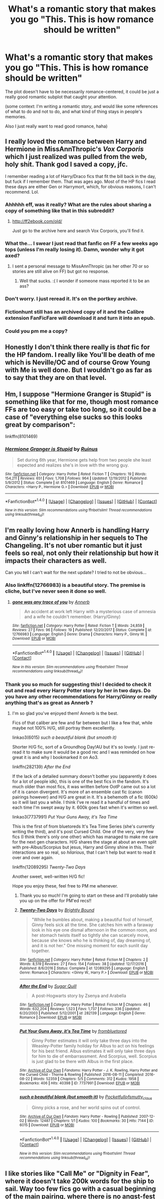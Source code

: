 #+TITLE: What's a romantic story that makes you go "This. This is how romance should be written"

* What's a romantic story that makes you go "This. This is how romance should be written"
:PROPERTIES:
:Author: panda-goddess
:Score: 48
:DateUnix: 1520354840.0
:DateShort: 2018-Mar-06
:FlairText: Request
:END:
The plot doesn't have to be necessarily romance-centered, it could be just a really good romantic subplot that caught your attention.

(some context: I'm writing a romantic story, and would like some references of what to do and not to do, and what kind of thing stays in people's memories.

Also I just really want to read good romance, haha)


** I really loved the romance between Harry and Hermione in MissAnnThropic's /Vox Corporis/ which I just realized was pulled from the web, holy shit. Thank god I saved a copy, jfc.

I remember reading a lot of Harry/Draco fics that fit the bill back in the day, but fuck if I remember them. That was ages ago. Most of the HP fics I read these days are either Gen or Harrymort, which, for obvious reasons, I can't recommend. Lol.
:PROPERTIES:
:Author: reinakun
:Score: 15
:DateUnix: 1520359322.0
:DateShort: 2018-Mar-06
:END:

*** Ahhhhh eff, was it really? What are the rules about sharing a copy of something like that in this subreddit?
:PROPERTIES:
:Author: mufasaLIVES
:Score: 10
:DateUnix: 1520363308.0
:DateShort: 2018-Mar-06
:END:

**** [[http://ff2ebook.com/old/]]

Just go to the archive here and search Vox Corporis, you'll find it.
:PROPERTIES:
:Author: -not-serious-
:Score: 2
:DateUnix: 1520397429.0
:DateShort: 2018-Mar-07
:END:


*** What the... I swear I just read that fanfic on FF a few weeks ago tops (unless I'm really losing it). Damn, wonder why it got axed?
:PROPERTIES:
:Author: MindForgedManacle
:Score: 6
:DateUnix: 1520377205.0
:DateShort: 2018-Mar-07
:END:

**** I sent a personal message to MissAnnThropic (as her other 70 or so stories are still alive on FF) but got no response.
:PROPERTIES:
:Author: emong757
:Score: 2
:DateUnix: 1520381948.0
:DateShort: 2018-Mar-07
:END:

***** Well that sucks. :( I wonder if someone mass reported it to be an ass?
:PROPERTIES:
:Author: MindForgedManacle
:Score: 1
:DateUnix: 1520383078.0
:DateShort: 2018-Mar-07
:END:


*** Don't worry. I just reread it. It's on the portkey archive.
:PROPERTIES:
:Author: Karasu-sama
:Score: 2
:DateUnix: 1520370629.0
:DateShort: 2018-Mar-07
:END:


*** Fictionhunt still has an archived copy of it and the Calibre extension FanFicFare will download it and turn it into an epub.
:PROPERTIES:
:Author: SerCoat
:Score: 2
:DateUnix: 1520386296.0
:DateShort: 2018-Mar-07
:END:


*** Could you pm me a copy?
:PROPERTIES:
:Author: moomoogoat
:Score: 1
:DateUnix: 1520365973.0
:DateShort: 2018-Mar-06
:END:


** Honestly I don't think there really is /that/ fic for the HP fandom. I really like You'll be death of me which is Neville/OC and of course Grow Young with Me is well done. But I wouldn't go as far as to say that they are on that level.
:PROPERTIES:
:Author: moomoogoat
:Score: 21
:DateUnix: 1520355440.0
:DateShort: 2018-Mar-06
:END:


** Hm, I suppose "Hermione Granger is Stupid" is something like that for me, though most romance FFs are too easy or take too long, so it could be a case of "everything else sucks so this looks great by comparison":

linkffn(8101469)
:PROPERTIES:
:Author: MindForgedManacle
:Score: 7
:DateUnix: 1520383438.0
:DateShort: 2018-Mar-07
:END:

*** [[http://www.fanfiction.net/s/8101469/1/][*/Hermione Granger is Stupid/*]] by [[https://www.fanfiction.net/u/971034/Ruinus][/Ruinus/]]

#+begin_quote
  Set during 6th year, Hermione gets help from two people she least expected and realizes she's in love with the wrong guy.
#+end_quote

^{/Site/: [[http://www.fanfiction.net/][fanfiction.net]] *|* /Category/: Harry Potter *|* /Rated/: Fiction T *|* /Chapters/: 19 *|* /Words/: 154,211 *|* /Reviews/: 651 *|* /Favs/: 1,708 *|* /Follows/: 964 *|* /Updated/: 12/19/2012 *|* /Published/: 5/9/2012 *|* /Status/: Complete *|* /id/: 8101469 *|* /Language/: English *|* /Genre/: Romance *|* /Characters/: <Harry P., Hermione G.> *|* /Download/: [[http://www.ff2ebook.com/old/ffn-bot/index.php?id=8101469&source=ff&filetype=epub][EPUB]] or [[http://www.ff2ebook.com/old/ffn-bot/index.php?id=8101469&source=ff&filetype=mobi][MOBI]]}

--------------

*FanfictionBot*^{1.4.0} *|* [[[https://github.com/tusing/reddit-ffn-bot/wiki/Usage][Usage]]] | [[[https://github.com/tusing/reddit-ffn-bot/wiki/Changelog][Changelog]]] | [[[https://github.com/tusing/reddit-ffn-bot/issues/][Issues]]] | [[[https://github.com/tusing/reddit-ffn-bot/][GitHub]]] | [[[https://www.reddit.com/message/compose?to=tusing][Contact]]]

^{/New in this version: Slim recommendations using/ ffnbot!slim! /Thread recommendations using/ linksub(thread_id)!}
:PROPERTIES:
:Author: FanfictionBot
:Score: 3
:DateUnix: 1520383449.0
:DateShort: 2018-Mar-07
:END:


** I'm really loving how Annerb is handling Harry and Ginny's relationship in her sequels to The Changeling. It's not uber romantic but it just feels so real, not only their relationship but how it impacts their characters as well.

Can you tell I can't wait for the next update? I tried to not be obvious...
:PROPERTIES:
:Author: susire
:Score: 16
:DateUnix: 1520362944.0
:DateShort: 2018-Mar-06
:END:

*** Also linkffn(12766983) is a beautiful story. The premise is cliche, but I've never seen it done so well.
:PROPERTIES:
:Author: eclaircissement
:Score: 9
:DateUnix: 1520383970.0
:DateShort: 2018-Mar-07
:END:

**** [[http://www.fanfiction.net/s/12766983/1/][*/gone was any trace of you/*]] by [[https://www.fanfiction.net/u/763509/Annerb][/Annerb/]]

#+begin_quote
  An accident at work left Harry with a mysterious case of amnesia and a wife he couldn't remember. (Harry/Ginny)
#+end_quote

^{/Site/: [[http://www.fanfiction.net/][fanfiction.net]] *|* /Category/: Harry Potter *|* /Rated/: Fiction T *|* /Words/: 24,859 *|* /Reviews/: 27 *|* /Favs/: 96 *|* /Follows/: 19 *|* /Published/: 12/20/2017 *|* /Status/: Complete *|* /id/: 12766983 *|* /Language/: English *|* /Genre/: Drama *|* /Characters/: Harry P., Ginny W. *|* /Download/: [[http://www.ff2ebook.com/old/ffn-bot/index.php?id=12766983&source=ff&filetype=epub][EPUB]] or [[http://www.ff2ebook.com/old/ffn-bot/index.php?id=12766983&source=ff&filetype=mobi][MOBI]]}

--------------

*FanfictionBot*^{1.4.0} *|* [[[https://github.com/tusing/reddit-ffn-bot/wiki/Usage][Usage]]] | [[[https://github.com/tusing/reddit-ffn-bot/wiki/Changelog][Changelog]]] | [[[https://github.com/tusing/reddit-ffn-bot/issues/][Issues]]] | [[[https://github.com/tusing/reddit-ffn-bot/][GitHub]]] | [[[https://www.reddit.com/message/compose?to=tusing][Contact]]]

^{/New in this version: Slim recommendations using/ ffnbot!slim! /Thread recommendations using/ linksub(thread_id)!}
:PROPERTIES:
:Author: FanfictionBot
:Score: 4
:DateUnix: 1520383991.0
:DateShort: 2018-Mar-07
:END:


*** Thank you so much for suggesting this! I decided to check it out and read every Harry Potter story by her in two days. Do you have any other recommendations for Harry/Ginny or really anything that's as great as Annerb ?
:PROPERTIES:
:Author: thorium_23
:Score: 1
:DateUnix: 1520708904.0
:DateShort: 2018-Mar-10
:END:

**** I'm so glad you've enjoyed them! Annerb is the best.

Fics of that caliber are few and far between but I like a few that, while maybe not 100% H/G, still portray them excellently.

linkao3(6015) /such a beautiful blank (but smooth it)/

Shorter H/G fic, sort of a Groundhog Day!AU but it's so lovely. I just re-read it to make sure it would be a good rec and I was reminded on how great it is and why I bookmarked it on Ao3.

linkffn(282139) /After the End/

If the lack of a detailed summary doesn't bother you (apparently it does for a lot of people idk), this is one of the best fics in the fandom. It's much older than most fics, it was written before OotP came out so a lot of it is canon divergent. It's more of an ensemble cast fic (canon pairings however) and H/G are great in it. It's a behemoth of a fic (600k) so it will last you a while. I think I've re read it a handful of times and each time I'm swept away by it. 600k goes fast when it's written so well.

linkao3(7737991) /Put Your Guns Away, it's Tea Time/

This is the first of from bluetoreds It's Tea Time Series (she's currently writing the third), and it's post Cursed Child. One of the very, very few fics (I think there's only one other) which has managed to make me care for the next gen characters. H/G shares the stage at about an even split with pre-Albus/Scorpius but jesus, Harry and Ginny shine in this. Their interactions are so real, so /hilarious/, that I can't help but want to read it over and over again.

linkffn(12089295) /Twenty-Two Days/

Another sweet, well-written H/G fic!

Hope you enjoy these, feel free to PM me whenever.
:PROPERTIES:
:Author: susire
:Score: 3
:DateUnix: 1520719501.0
:DateShort: 2018-Mar-11
:END:

***** Thank you so much! I'm going to start on these and I'll probably take you up on the offer for PM'ed recs!!
:PROPERTIES:
:Author: thorium_23
:Score: 2
:DateUnix: 1520719732.0
:DateShort: 2018-Mar-11
:END:


***** [[http://www.fanfiction.net/s/12089295/1/][*/Twenty-Two Days/*]] by [[https://www.fanfiction.net/u/1785480/Brightly-Bound][/Brightly Bound/]]

#+begin_quote
  "While he bumbles about, making a beautiful fool of himself, Ginny feels sick all the time. She catches him with a faraway look in his eye one dismal afternoon in the common room, and her stomach twists itself so tightly she can scarcely move, because she knows who he is thinking of, day dreaming of, and it is not her." One missing moment for each sunlit day together.
#+end_quote

^{/Site/: [[http://www.fanfiction.net/][fanfiction.net]] *|* /Category/: Harry Potter *|* /Rated/: Fiction M *|* /Chapters/: 2 *|* /Words/: 8,519 *|* /Reviews/: 27 *|* /Favs/: 154 *|* /Follows/: 38 *|* /Updated/: 12/17/2016 *|* /Published/: 8/6/2016 *|* /Status/: Complete *|* /id/: 12089295 *|* /Language/: English *|* /Genre/: Romance *|* /Characters/: <Ginny W., Harry P.> *|* /Download/: [[http://www.ff2ebook.com/old/ffn-bot/index.php?id=12089295&source=ff&filetype=epub][EPUB]] or [[http://www.ff2ebook.com/old/ffn-bot/index.php?id=12089295&source=ff&filetype=mobi][MOBI]]}

--------------

[[http://www.fanfiction.net/s/282139/1/][*/After the End/*]] by [[https://www.fanfiction.net/u/62739/Sugar-Quill][/Sugar Quill/]]

#+begin_quote
  A post-Hogwarts story by Zsenya and Arabella
#+end_quote

^{/Site/: [[http://www.fanfiction.net/][fanfiction.net]] *|* /Category/: Harry Potter *|* /Rated/: Fiction M *|* /Chapters/: 46 *|* /Words/: 632,204 *|* /Reviews/: 1,523 *|* /Favs/: 1,737 *|* /Follows/: 336 *|* /Updated/: 6/20/2003 *|* /Published/: 5/12/2001 *|* /id/: 282139 *|* /Language/: English *|* /Genre/: Romance *|* /Download/: [[http://www.ff2ebook.com/old/ffn-bot/index.php?id=282139&source=ff&filetype=epub][EPUB]] or [[http://www.ff2ebook.com/old/ffn-bot/index.php?id=282139&source=ff&filetype=mobi][MOBI]]}

--------------

[[http://archiveofourown.org/works/7737991][*/Put Your Guns Away, it's Tea Time/*]] by [[http://www.archiveofourown.org/users/frombluetored/pseuds/frombluetored][/frombluetored/]]

#+begin_quote
  Ginny Potter estimates it will only take three days into the Weasley-Potter family holiday for Albus to act on his feelings for his best friend. Albus estimates it will only take three days for him to die of embarrassment. And Scorpius, well. Scorpius is just glad to be there with Albus in the first place.
#+end_quote

^{/Site/: [[http://www.archiveofourown.org/][Archive of Our Own]] *|* /Fandoms/: Harry Potter - J. K. Rowling, Harry Potter and the Cursed Child - Thorne & Rowling *|* /Published/: 2016-08-11 *|* /Completed/: 2016-08-22 *|* /Words/: 52359 *|* /Chapters/: 5/5 *|* /Comments/: 312 *|* /Kudos/: 1958 *|* /Bookmarks/: 406 *|* /Hits/: 40398 *|* /ID/: 7737991 *|* /Download/: [[http://archiveofourown.org/downloads/fr/frombluetored/7737991/Put%20Your%20Guns%20Away%20its%20Tea.epub?updated_at=1508866987][EPUB]] or [[http://archiveofourown.org/downloads/fr/frombluetored/7737991/Put%20Your%20Guns%20Away%20its%20Tea.mobi?updated_at=1508866987][MOBI]]}

--------------

[[http://archiveofourown.org/works/6015][*/such a beautiful blank (but smooth it)/*]] by [[http://www.archiveofourown.org/users/Pocketfullof/pseuds/Pocketfullof/users/smutty_claus/pseuds/smutty_claus][/Pocketfullofsmutty_claus/]]

#+begin_quote
  Ginny picks a rose, and her world spins out of control.
#+end_quote

^{/Site/: [[http://www.archiveofourown.org/][Archive of Our Own]] *|* /Fandom/: Harry Potter - Rowling *|* /Published/: 2007-12-02 *|* /Words/: 12487 *|* /Chapters/: 1/1 *|* /Kudos/: 100 *|* /Bookmarks/: 30 *|* /Hits/: 7144 *|* /ID/: 6015 *|* /Download/: [[http://archiveofourown.org/downloads/Po/Pocketfullof-smutty_claus/6015/such%20a%20beautiful%20blank%20but.epub?updated_at=1387570041][EPUB]] or [[http://archiveofourown.org/downloads/Po/Pocketfullof-smutty_claus/6015/such%20a%20beautiful%20blank%20but.mobi?updated_at=1387570041][MOBI]]}

--------------

*FanfictionBot*^{1.4.0} *|* [[[https://github.com/tusing/reddit-ffn-bot/wiki/Usage][Usage]]] | [[[https://github.com/tusing/reddit-ffn-bot/wiki/Changelog][Changelog]]] | [[[https://github.com/tusing/reddit-ffn-bot/issues/][Issues]]] | [[[https://github.com/tusing/reddit-ffn-bot/][GitHub]]] | [[[https://www.reddit.com/message/compose?to=tusing][Contact]]]

^{/New in this version: Slim recommendations using/ ffnbot!slim! /Thread recommendations using/ linksub(thread_id)!}
:PROPERTIES:
:Author: FanfictionBot
:Score: 1
:DateUnix: 1520719525.0
:DateShort: 2018-Mar-11
:END:


** I like stories like "Call Me" or "Dignity in Fear", where it doesn't take 200k words for the ship to sail. Way too few fics go with a casual beginning of the main pairing, where there is no angst-fest as a prelude. Some pining or uncertainty is alright, but writers tend to forget that teenage romances can begin for as trivial reasons as two people being bored and deciding to make out to pass the time or because they are simply curious.
:PROPERTIES:
:Author: Hellstrike
:Score: 5
:DateUnix: 1520356761.0
:DateShort: 2018-Mar-06
:END:


** [[https://www.fanfiction.net/s/12181042/1/Order-of-Mercy][Order of Mercy]] by MandyinKC.

I won't say much besides that this fic takes plaice durning the Deathly Hallows and the main pairings are Bill and Fleur as well as Percy and Audrey. The story emphasizes their relationships through character growth in a realistic way. All of them come together to help the muggleborns in an effort to save lives too.

linkffn(12181042) Status: Complete
:PROPERTIES:
:Author: FairyRave
:Score: 7
:DateUnix: 1520358346.0
:DateShort: 2018-Mar-06
:END:

*** [[http://www.fanfiction.net/s/12181042/1/][*/Order of Mercy/*]] by [[https://www.fanfiction.net/u/4020275/MandyinKC][/MandyinKC/]]

#+begin_quote
  Set during Harry Potter and the Deathly Hallows. While Harry, Ron, and Hermione are searching for Horcruxes, a small band of witches and wizards are helping Muggle-borns escape persecution by the Ministry of Magic. Follow Bill and Fleur and Percy and Audrey as they struggle with the realities of war, trauma, family, friendship, and romance in the darkest year of their lives.
#+end_quote

^{/Site/: [[http://www.fanfiction.net/][fanfiction.net]] *|* /Category/: Harry Potter *|* /Rated/: Fiction M *|* /Chapters/: 56 *|* /Words/: 276,356 *|* /Reviews/: 750 *|* /Favs/: 210 *|* /Follows/: 180 *|* /Updated/: 6/29/2017 *|* /Published/: 10/7/2016 *|* /Status/: Complete *|* /id/: 12181042 *|* /Language/: English *|* /Genre/: Romance/Adventure *|* /Characters/: <Bill W., Fleur D.> <Percy W., Audrey W.> *|* /Download/: [[http://www.ff2ebook.com/old/ffn-bot/index.php?id=12181042&source=ff&filetype=epub][EPUB]] or [[http://www.ff2ebook.com/old/ffn-bot/index.php?id=12181042&source=ff&filetype=mobi][MOBI]]}

--------------

*FanfictionBot*^{1.4.0} *|* [[[https://github.com/tusing/reddit-ffn-bot/wiki/Usage][Usage]]] | [[[https://github.com/tusing/reddit-ffn-bot/wiki/Changelog][Changelog]]] | [[[https://github.com/tusing/reddit-ffn-bot/issues/][Issues]]] | [[[https://github.com/tusing/reddit-ffn-bot/][GitHub]]] | [[[https://www.reddit.com/message/compose?to=tusing][Contact]]]

^{/New in this version: Slim recommendations using/ ffnbot!slim! /Thread recommendations using/ linksub(thread_id)!}
:PROPERTIES:
:Author: FanfictionBot
:Score: 2
:DateUnix: 1520358356.0
:DateShort: 2018-Mar-06
:END:


** I'm a bot, /bleep/, /bloop/. Someone has linked to this thread from another place on reddit:

- [[[/r/fanfiction]]] [[https://www.reddit.com/r/FanFiction/comments/82gi9h/whats_a_romantic_story_that_makes_you_go_this/][What's a romantic story that makes you go "This. This is how romance should be written"]]

 /^{If you follow any of the above links, please respect the rules of reddit and don't vote in the other threads.} ^{([[/r/TotesMessenger][Info]]} ^{/} ^{[[/message/compose?to=/r/TotesMessenger][Contact]])}/
:PROPERTIES:
:Author: TotesMessenger
:Score: 3
:DateUnix: 1520355099.0
:DateShort: 2018-Mar-06
:END:


** linkffn(12304702) has an interesting take on motherhood and love affairs.
:PROPERTIES:
:Author: bupomo
:Score: 3
:DateUnix: 1520392566.0
:DateShort: 2018-Mar-07
:END:

*** [[http://www.fanfiction.net/s/12304702/1/][*/Red Right Hand/*]] by [[https://www.fanfiction.net/u/1876812/Nautical-Paramour][/Nautical Paramour/]]

#+begin_quote
  The war didn't end when Harry and Voldemort fell. Hermione refuses to feel helpless any longer, and goes back in time to remove the scar that an unloved Tom Riddle left on the wizarding world. Tangled in the pureblood sphere, will Hermione just become another cog in Tom Riddle's plans? Final pairing is a secret! But not a Tomione. Lestrange OC. Parent!Hermione Child!Tom. COMPLETE!
#+end_quote

^{/Site/: [[http://www.fanfiction.net/][fanfiction.net]] *|* /Category/: Harry Potter *|* /Rated/: Fiction M *|* /Chapters/: 45 *|* /Words/: 156,878 *|* /Reviews/: 2,338 *|* /Favs/: 1,219 *|* /Follows/: 1,275 *|* /Updated/: 7/3/2017 *|* /Published/: 1/2/2017 *|* /Status/: Complete *|* /id/: 12304702 *|* /Language/: English *|* /Genre/: Drama/Romance *|* /Characters/: Hermione G., Tom R. Jr., OC, Cygnus B. *|* /Download/: [[http://www.ff2ebook.com/old/ffn-bot/index.php?id=12304702&source=ff&filetype=epub][EPUB]] or [[http://www.ff2ebook.com/old/ffn-bot/index.php?id=12304702&source=ff&filetype=mobi][MOBI]]}

--------------

*FanfictionBot*^{1.4.0} *|* [[[https://github.com/tusing/reddit-ffn-bot/wiki/Usage][Usage]]] | [[[https://github.com/tusing/reddit-ffn-bot/wiki/Changelog][Changelog]]] | [[[https://github.com/tusing/reddit-ffn-bot/issues/][Issues]]] | [[[https://github.com/tusing/reddit-ffn-bot/][GitHub]]] | [[[https://www.reddit.com/message/compose?to=tusing][Contact]]]

^{/New in this version: Slim recommendations using/ ffnbot!slim! /Thread recommendations using/ linksub(thread_id)!}
:PROPERTIES:
:Author: FanfictionBot
:Score: 1
:DateUnix: 1520392589.0
:DateShort: 2018-Mar-07
:END:


** linkao3(City Life by holyfant) - Ginny/Tonks grow together post-war. No mention of Harry or Remus, because it doesn't matter for them.
:PROPERTIES:
:Author: wordhammer
:Score: 4
:DateUnix: 1520374321.0
:DateShort: 2018-Mar-07
:END:

*** Talk about a rare pairing.
:PROPERTIES:
:Author: Hellstrike
:Score: 7
:DateUnix: 1520380997.0
:DateShort: 2018-Mar-07
:END:


*** [[http://archiveofourown.org/works/533684][*/City Life/*]] by [[http://www.archiveofourown.org/users/holyfant/pseuds/holyfant/users/Woldy/pseuds/Woldy][/holyfantWoldy/]]

#+begin_quote
  They travel, find each other and themselves.
#+end_quote

^{/Site/: [[http://www.archiveofourown.org/][Archive of Our Own]] *|* /Fandom/: Harry Potter - J. K. Rowling *|* /Published/: 2008-07-21 *|* /Words/: 4421 *|* /Chapters/: 1/1 *|* /Comments/: 13 *|* /Kudos/: 50 *|* /Bookmarks/: 10 *|* /Hits/: 831 *|* /ID/: 533684 *|* /Download/: [[http://archiveofourown.org/downloads/ho/holyfant/533684/City%20Life.epub?updated_at=1387592413][EPUB]] or [[http://archiveofourown.org/downloads/ho/holyfant/533684/City%20Life.mobi?updated_at=1387592413][MOBI]]}

--------------

*FanfictionBot*^{1.4.0} *|* [[[https://github.com/tusing/reddit-ffn-bot/wiki/Usage][Usage]]] | [[[https://github.com/tusing/reddit-ffn-bot/wiki/Changelog][Changelog]]] | [[[https://github.com/tusing/reddit-ffn-bot/issues/][Issues]]] | [[[https://github.com/tusing/reddit-ffn-bot/][GitHub]]] | [[[https://www.reddit.com/message/compose?to=tusing][Contact]]]

^{/New in this version: Slim recommendations using/ ffnbot!slim! /Thread recommendations using/ linksub(thread_id)!}
:PROPERTIES:
:Author: FanfictionBot
:Score: 2
:DateUnix: 1520374356.0
:DateShort: 2018-Mar-07
:END:


** Fics where the couple flirt, get together, fall in love, pass out of the honeymoon period, discover various things about each other that are actually kinda annoying, disagree with each other on some fundamental "world view" type issues (which they had ignored when they were flooded with hormines), they drift apart, then break up.

OR

Fics where the couple flirt, get together, fall in love, but then one of them gets an important opportunity half way across the world which is more important to them than this relationship that they've just started, so they break up.
:PROPERTIES:
:Author: Taure
:Score: 6
:DateUnix: 1520376094.0
:DateShort: 2018-Mar-07
:END:

*** Yep, that's young love all right.

BUT my aunt and uncle met in high school and they're still happily married for at least 15 years now. They've outlived my parents' marriage (well, it only survived for one year, so there's that) and every new relationship my parents have had after that.
:PROPERTIES:
:Author: ValerianCandy
:Score: 6
:DateUnix: 1520376654.0
:DateShort: 2018-Mar-07
:END:


*** u/Ch1pp:
#+begin_quote
  hormines
#+end_quote

Are they like Nargles?
:PROPERTIES:
:Author: Ch1pp
:Score: 3
:DateUnix: 1520383059.0
:DateShort: 2018-Mar-07
:END:


*** I prefer the first one, since all too often the second one is written for pure angst and it annoys the ever-loving hell outta me. And I've personal exp with the first so I guess I can just accept it as a story element more easily.
:PROPERTIES:
:Author: MindForgedManacle
:Score: 2
:DateUnix: 1520377391.0
:DateShort: 2018-Mar-07
:END:


** The only romance I enjoy is Jily and I need that angst that comes along with romance. linkffn(8809533) And the Wolves All Cry and [[http://archiveofourown.org/works/7549384/chapters/17168488]] Sunshine in My Eyes are definitely my favorites.
:PROPERTIES:
:Author: TimeTurner394
:Score: 2
:DateUnix: 1520398239.0
:DateShort: 2018-Mar-07
:END:

*** [[http://www.fanfiction.net/s/8809533/1/][*/And the Wolves All Cry/*]] by [[https://www.fanfiction.net/u/1191138/monroeslittle][/monroeslittle/]]

#+begin_quote
  AU. if a certain person doesn't hear a prophecy, does it still come true?
#+end_quote

^{/Site/: [[http://www.fanfiction.net/][fanfiction.net]] *|* /Category/: Harry Potter *|* /Rated/: Fiction M *|* /Words/: 31,769 *|* /Reviews/: 322 *|* /Favs/: 1,271 *|* /Follows/: 174 *|* /Published/: 12/18/2012 *|* /Status/: Complete *|* /id/: 8809533 *|* /Language/: English *|* /Genre/: Romance *|* /Characters/: James P., Lily Evans P. *|* /Download/: [[http://www.ff2ebook.com/old/ffn-bot/index.php?id=8809533&source=ff&filetype=epub][EPUB]] or [[http://www.ff2ebook.com/old/ffn-bot/index.php?id=8809533&source=ff&filetype=mobi][MOBI]]}

--------------

*FanfictionBot*^{1.4.0} *|* [[[https://github.com/tusing/reddit-ffn-bot/wiki/Usage][Usage]]] | [[[https://github.com/tusing/reddit-ffn-bot/wiki/Changelog][Changelog]]] | [[[https://github.com/tusing/reddit-ffn-bot/issues/][Issues]]] | [[[https://github.com/tusing/reddit-ffn-bot/][GitHub]]] | [[[https://www.reddit.com/message/compose?to=tusing][Contact]]]

^{/New in this version: Slim recommendations using/ ffnbot!slim! /Thread recommendations using/ linksub(thread_id)!}
:PROPERTIES:
:Author: FanfictionBot
:Score: 1
:DateUnix: 1520398254.0
:DateShort: 2018-Mar-07
:END:


** I'd say the best romance story is not a romance at all, but rather another genre in which a romance between two characters take place. They don't get together or even fall in love at once, but things go slowly and we get small hints here and there about their growing feelings for each other, such as jealousy, worry, or just ordinary everyday care.
:PROPERTIES:
:Author: OilOnCanvasFF
:Score: 2
:DateUnix: 1520451457.0
:DateShort: 2018-Mar-07
:END:


** I think this one is good

(9818387)

Edit: whoops, I forgot to put linkffn
:PROPERTIES:
:Author: LoL_KK
:Score: 2
:DateUnix: 1520361377.0
:DateShort: 2018-Mar-06
:END:

*** linkffn(9818387)
:PROPERTIES:
:Author: ThePuddlestomper
:Score: 4
:DateUnix: 1520369509.0
:DateShort: 2018-Mar-07
:END:

**** [[http://www.fanfiction.net/s/9818387/1/][*/The Amplitude, Frequency and Resistance of the Soul Bond/*]] by [[https://www.fanfiction.net/u/4303858/Council][/Council/]]

#+begin_quote
  A Love Story that doesn't start with love. A Soul Bond that doesn't start with a kiss. Love is not handed out freely. Love is earned. When Harry and Ginny are Soul Bonded, they discover that love is not initially included, and that it's something that must be fought for. H/G SoulBond!RealisticDevelopment!EndOfCOS!GoodDumbledore! Trust me, you've never seen a soul-bond fic like this
#+end_quote

^{/Site/: [[http://www.fanfiction.net/][fanfiction.net]] *|* /Category/: Harry Potter *|* /Rated/: Fiction T *|* /Chapters/: 23 *|* /Words/: 140,465 *|* /Reviews/: 1,086 *|* /Favs/: 1,235 *|* /Follows/: 1,716 *|* /Updated/: 5/12/2016 *|* /Published/: 11/3/2013 *|* /id/: 9818387 *|* /Language/: English *|* /Genre/: Romance/Humor *|* /Characters/: <Harry P., Ginny W.> *|* /Download/: [[http://www.ff2ebook.com/old/ffn-bot/index.php?id=9818387&source=ff&filetype=epub][EPUB]] or [[http://www.ff2ebook.com/old/ffn-bot/index.php?id=9818387&source=ff&filetype=mobi][MOBI]]}

--------------

*FanfictionBot*^{1.4.0} *|* [[[https://github.com/tusing/reddit-ffn-bot/wiki/Usage][Usage]]] | [[[https://github.com/tusing/reddit-ffn-bot/wiki/Changelog][Changelog]]] | [[[https://github.com/tusing/reddit-ffn-bot/issues/][Issues]]] | [[[https://github.com/tusing/reddit-ffn-bot/][GitHub]]] | [[[https://www.reddit.com/message/compose?to=tusing][Contact]]]

^{/New in this version: Slim recommendations using/ ffnbot!slim! /Thread recommendations using/ linksub(thread_id)!}
:PROPERTIES:
:Author: FanfictionBot
:Score: 1
:DateUnix: 1520369577.0
:DateShort: 2018-Mar-07
:END:


** [deleted]
:PROPERTIES:
:Score: 1
:DateUnix: 1520398663.0
:DateShort: 2018-Mar-07
:END:

*** Prince is one of my all-time favourite stories.
:PROPERTIES:
:Author: Duvkav1
:Score: 1
:DateUnix: 1520401380.0
:DateShort: 2018-Mar-07
:END:


*** ffnbot!refresh
:PROPERTIES:
:Author: panda-goddess
:Score: 1
:DateUnix: 1520455351.0
:DateShort: 2018-Mar-08
:END:


*** [[http://www.fanfiction.net/s/12267737/1/][*/Prince/*]] by [[https://www.fanfiction.net/u/5909028/SallyJAvery][/SallyJAvery/]]

#+begin_quote
  The people of the city love gold and silver; they love silks and fine jewels. But they love secrets best of all. PottGrass, Venetian AU.
#+end_quote

^{/Site/: [[http://www.fanfiction.net/][fanfiction.net]] *|* /Category/: Harry Potter *|* /Rated/: Fiction M *|* /Chapters/: 10 *|* /Words/: 33,938 *|* /Reviews/: 306 *|* /Favs/: 352 *|* /Follows/: 309 *|* /Updated/: 8/1/2017 *|* /Published/: 12/10/2016 *|* /Status/: Complete *|* /id/: 12267737 *|* /Language/: English *|* /Genre/: Romance/Adventure *|* /Characters/: <Harry P., Daphne G.> <Draco M., Hermione G.> *|* /Download/: [[http://www.ff2ebook.com/old/ffn-bot/index.php?id=12267737&source=ff&filetype=epub][EPUB]] or [[http://www.ff2ebook.com/old/ffn-bot/index.php?id=12267737&source=ff&filetype=mobi][MOBI]]}

--------------

*FanfictionBot*^{1.4.0} *|* [[[https://github.com/tusing/reddit-ffn-bot/wiki/Usage][Usage]]] | [[[https://github.com/tusing/reddit-ffn-bot/wiki/Changelog][Changelog]]] | [[[https://github.com/tusing/reddit-ffn-bot/issues/][Issues]]] | [[[https://github.com/tusing/reddit-ffn-bot/][GitHub]]] | [[[https://www.reddit.com/message/compose?to=tusing][Contact]]]

^{/New in this version: Slim recommendations using/ ffnbot!slim! /Thread recommendations using/ linksub(thread_id)!}
:PROPERTIES:
:Author: FanfictionBot
:Score: 1
:DateUnix: 1520455373.0
:DateShort: 2018-Mar-08
:END:


** I think [[https://www.fanfiction.net/s/5262925/1/Vita-Perseverat][Vita Perseverat]] is the finest romance oneshot in the HP fandom that I've read.

linkffn(5262925)
:PROPERTIES:
:Author: bibliomaniac15
:Score: 1
:DateUnix: 1520453174.0
:DateShort: 2018-Mar-07
:END:

*** [[http://www.fanfiction.net/s/5262925/1/][*/Vita Perseverat/*]] by [[https://www.fanfiction.net/u/436397/Realmer06][/Realmer06/]]

#+begin_quote
  Pieces Universe. Once a year, she watches their memories, and she relives those short few weeks of her life, when she and a boy still waiting to become himself were thrown together and beat the odds and fought a war and fell in love. Warning: character death.
#+end_quote

^{/Site/: [[http://www.fanfiction.net/][fanfiction.net]] *|* /Category/: Harry Potter *|* /Rated/: Fiction T *|* /Words/: 9,067 *|* /Reviews/: 79 *|* /Favs/: 101 *|* /Follows/: 4 *|* /Published/: 7/30/2009 *|* /Status/: Complete *|* /id/: 5262925 *|* /Language/: English *|* /Genre/: Tragedy/Romance *|* /Characters/: Dean T., Luna L. *|* /Download/: [[http://www.ff2ebook.com/old/ffn-bot/index.php?id=5262925&source=ff&filetype=epub][EPUB]] or [[http://www.ff2ebook.com/old/ffn-bot/index.php?id=5262925&source=ff&filetype=mobi][MOBI]]}

--------------

*FanfictionBot*^{1.4.0} *|* [[[https://github.com/tusing/reddit-ffn-bot/wiki/Usage][Usage]]] | [[[https://github.com/tusing/reddit-ffn-bot/wiki/Changelog][Changelog]]] | [[[https://github.com/tusing/reddit-ffn-bot/issues/][Issues]]] | [[[https://github.com/tusing/reddit-ffn-bot/][GitHub]]] | [[[https://www.reddit.com/message/compose?to=tusing][Contact]]]

^{/New in this version: Slim recommendations using/ ffnbot!slim! /Thread recommendations using/ linksub(thread_id)!}
:PROPERTIES:
:Author: FanfictionBot
:Score: 1
:DateUnix: 1520453225.0
:DateShort: 2018-Mar-07
:END:


** [[https://www.fanfiction.net/u/1864945/pottermum][pottermum]] has a lot of Harry/Ginny one shots/multi-shots. Some are AU, some aren't. Some are about them falling in love, some are older, family-esque stories, but pretty much all of them are very fluffy (except Deja Brew which has a fair amount of angst). What I especially like about these stories, and what made me think "this is how romance should be written" is that they feel realistic to me. Not just... fanon or canon realistic, but like, actually parenting realistic (if also a bit idealistic).

Some of my favorites by them (not all romantic) are A Man, a Boy, and an Umbrella; Clueless; Serendipity; Uncle Harry; Identity Crisis; Fort Grimmauld; Cupcakes; Deja Brew; and Missing Moments.
:PROPERTIES:
:Author: fireflii
:Score: 1
:DateUnix: 1520478833.0
:DateShort: 2018-Mar-08
:END:

